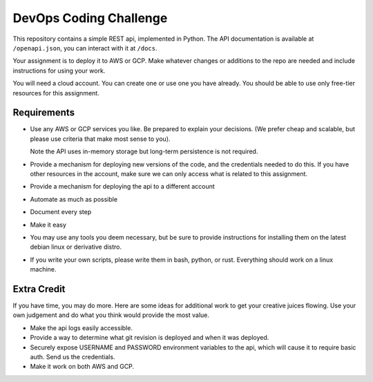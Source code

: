 DevOps Coding Challenge
==========================

This repository contains a simple REST api, implemented in Python.
The API documentation is available at ``/openapi.json``, you can interact
with it at ``/docs``.

Your assignment is to deploy it to AWS or GCP.  Make whatever changes or
additions to the repo are needed and include instructions for using your work.

You will need a cloud account.  You can create one or use one you have already.
You should be able to use only free-tier resources for this assignment.


Requirements
--------------

* Use any AWS or GCP services you like.  Be prepared to explain
  your decisions.  (We prefer cheap and scalable, but please use criteria
  that make most sense to you).

  Note the API uses in-memory storage but long-term persistence is not required.

* Provide a mechanism for deploying new versions of the code, and the
  credentials needed to do this.  If you have other resources in the
  account, make sure we can only access what is related to this assignment.

* Provide a mechanism for deploying the api to a different account

* Automate as much as possible

* Document every step

* Make it easy

* You may use any tools you deem necessary, but be sure to provide
  instructions for installing them on the latest debian linux or
  derivative distro.

* If you write your own scripts, please write them in bash, python, or rust.
  Everything should work on a linux machine.


Extra Credit
-------------

If you have time, you may do more.  Here are some ideas for additional work
to get your creative juices flowing.  Use your own judgement and do what
you think would provide the most value.

* Make the api logs easily accessible.

* Provide a way to determine what git revision is deployed and when it was deployed.

* Securely expose USERNAME and PASSWORD environment variables to the api,
  which will cause it to require basic auth.  Send us the credentials.

* Make it work on both AWS and GCP.
